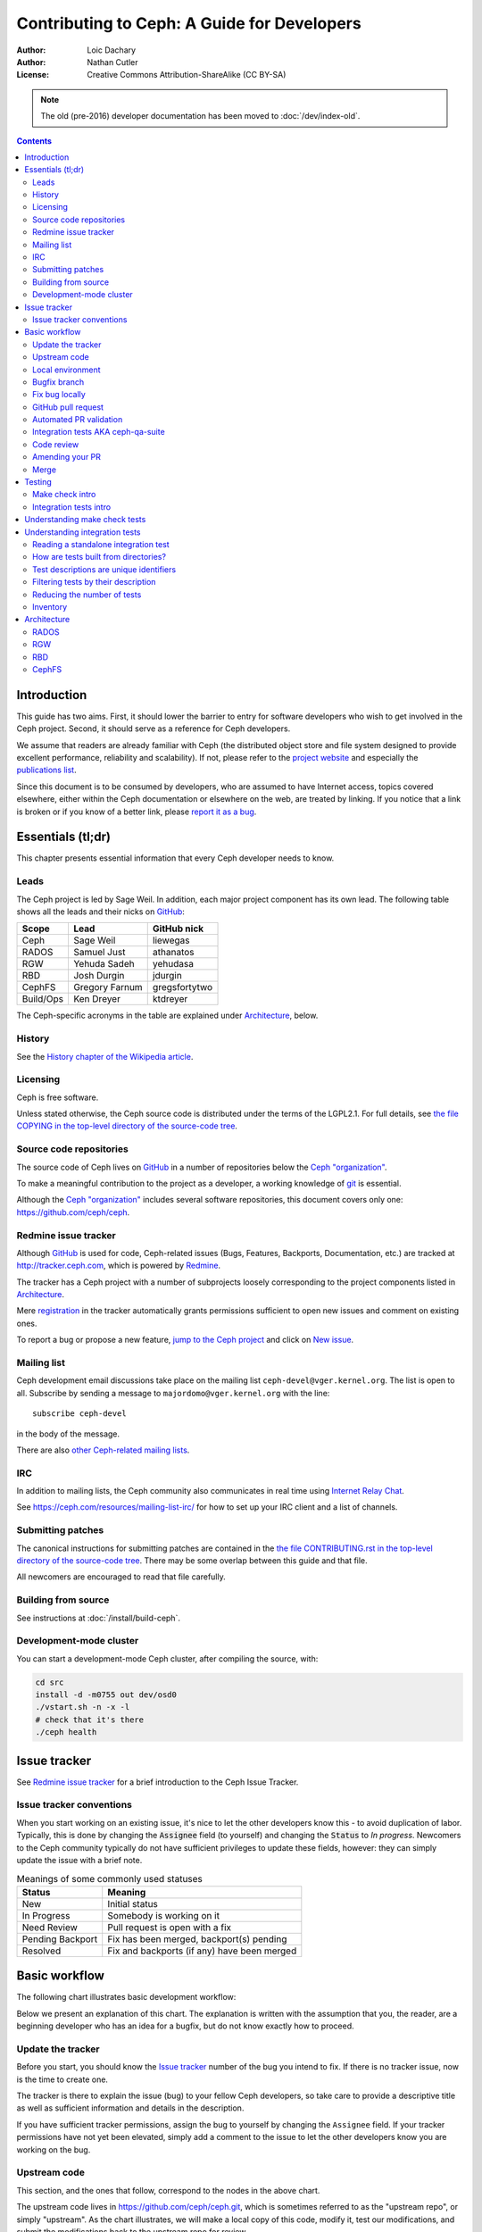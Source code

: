 ============================================
Contributing to Ceph: A Guide for Developers
============================================

:Author: Loic Dachary
:Author: Nathan Cutler
:License: Creative Commons Attribution-ShareAlike (CC BY-SA)

.. note:: The old (pre-2016) developer documentation has been moved to :doc:`/dev/index-old`.

.. contents::
   :depth: 3

Introduction
============

This guide has two aims. First, it should lower the barrier to entry for
software developers who wish to get involved in the Ceph project. Second,
it should serve as a reference for Ceph developers.

We assume that readers are already familiar with Ceph (the distributed
object store and file system designed to provide excellent performance,
reliability and scalability). If not, please refer to the `project website`_
and especially the `publications list`_.

.. _`project website`: http://ceph.com
.. _`publications list`: https://ceph.com/resources/publications/

Since this document is to be consumed by developers, who are assumed to
have Internet access, topics covered elsewhere, either within the Ceph
documentation or elsewhere on the web, are treated by linking. If you
notice that a link is broken or if you know of a better link, please
`report it as a bug`_.

.. _`report it as a bug`: http://tracker.ceph.com/projects/ceph/issues/new

Essentials (tl;dr)
==================

This chapter presents essential information that every Ceph developer needs
to know.

Leads
-----

The Ceph project is led by Sage Weil. In addition, each major project
component has its own lead. The following table shows all the leads and
their nicks on `GitHub`_:

.. _github: https://github.com/

========= =============== =============
Scope     Lead            GitHub nick
========= =============== =============
Ceph      Sage Weil       liewegas
RADOS     Samuel Just     athanatos
RGW       Yehuda Sadeh    yehudasa
RBD       Josh Durgin     jdurgin
CephFS    Gregory Farnum  gregsfortytwo
Build/Ops Ken Dreyer      ktdreyer
========= =============== =============

The Ceph-specific acronyms in the table are explained under
`Architecture`_, below.

History
-------

See the `History chapter of the Wikipedia article`_.

.. _`History chapter of the Wikipedia article`: https://en.wikipedia.org/wiki/Ceph_%28software%29#History

Licensing
---------

Ceph is free software.

Unless stated otherwise, the Ceph source code is distributed under the terms of
the LGPL2.1. For full details, see `the file COPYING in the top-level
directory of the source-code tree`_.

.. _`the file COPYING in the top-level directory of the source-code tree`:
  https://github.com/ceph/ceph/blob/master/COPYING

Source code repositories
------------------------

The source code of Ceph lives on `GitHub`_ in a number of repositories below
the `Ceph "organization"`_.

.. _`Ceph "organization"`: https://github.com/ceph

To make a meaningful contribution to the project as a developer, a working
knowledge of git_ is essential.

.. _git: https://git-scm.com/documentation

Although the `Ceph "organization"`_ includes several software repositories,
this document covers only one: https://github.com/ceph/ceph.

Redmine issue tracker
---------------------

Although `GitHub`_ is used for code, Ceph-related issues (Bugs, Features,
Backports, Documentation, etc.) are tracked at http://tracker.ceph.com,
which is powered by `Redmine`_.

.. _Redmine: http://www.redmine.org

The tracker has a Ceph project with a number of subprojects loosely
corresponding to the project components listed in `Architecture`_.

Mere `registration`_ in the tracker automatically grants permissions
sufficient to open new issues and comment on existing ones.

.. _registration: http://tracker.ceph.com/account/register

To report a bug or propose a new feature, `jump to the Ceph project`_ and
click on `New issue`_.

.. _`jump to the Ceph project`: http://tracker.ceph.com/projects/ceph
.. _`New issue`: http://tracker.ceph.com/projects/ceph/issues/new

Mailing list
------------

Ceph development email discussions take place on the mailing list
``ceph-devel@vger.kernel.org``. The list is open to all. Subscribe by
sending a message to ``majordomo@vger.kernel.org`` with the line: ::

    subscribe ceph-devel

in the body of the message.

There are also `other Ceph-related mailing lists`_.

.. _`other Ceph-related mailing lists`: https://ceph.com/resources/mailing-list-irc/

IRC
---

In addition to mailing lists, the Ceph community also communicates in real
time using `Internet Relay Chat`_.

.. _`Internet Relay Chat`: http://www.irchelp.org/

See https://ceph.com/resources/mailing-list-irc/ for how to set up your IRC
client and a list of channels.

Submitting patches
------------------

The canonical instructions for submitting patches are contained in the
`the file CONTRIBUTING.rst in the top-level directory of the source-code
tree`_. There may be some overlap between this guide and that file.

.. _`the file CONTRIBUTING.rst in the top-level directory of the source-code tree`:
  https://github.com/ceph/ceph/blob/master/CONTRIBUTING.rst

All newcomers are encouraged to read that file carefully.

Building from source
--------------------

See instructions at :doc:`/install/build-ceph`.

Development-mode cluster
------------------------

You can start a development-mode Ceph cluster, after compiling the source,
with:

.. code::

    cd src
    install -d -m0755 out dev/osd0
    ./vstart.sh -n -x -l
    # check that it's there
    ./ceph health


Issue tracker
=============

See `Redmine issue tracker`_ for a brief introduction to the Ceph Issue Tracker.

Issue tracker conventions
-------------------------

When you start working on an existing issue, it's nice to let the other
developers know this - to avoid duplication of labor. Typically, this is
done by changing the :code:`Assignee` field (to yourself) and changing the
:code:`Status` to *In progress*. Newcomers to the Ceph community typically do not
have sufficient privileges to update these fields, however: they can
simply update the issue with a brief note.

.. table:: Meanings of some commonly used statuses

   ================ ===========================================
   Status           Meaning
   ================ ===========================================
   New              Initial status
   In Progress      Somebody is working on it
   Need Review      Pull request is open with a fix
   Pending Backport Fix has been merged, backport(s) pending
   Resolved         Fix and backports (if any) have been merged
   ================ ===========================================

Basic workflow
==============

The following chart illustrates basic development workflow:

.. ditaa::

            Upstream Code                       Your Local Environment

           /----------\        git clone           /-------------\
           |   Ceph   | -------------------------> | ceph/master |
           \----------/                            \-------------/
                ^                                    |
                |                                    | git branch fix_1
                | git merge                          |
                |                                    v
           /----------------\  git commit --amend   /-------------\
           |  make check    |---------------------> | ceph/fix_1  |
           | ceph--qa--suite|                       \-------------/
           \----------------/                        |
                ^                                    | fix changes
                |                                    | test changes
                | review                             | git commit
                |                                    | 
                |                                    v
           /--------------\                        /-------------\
           |   github     |<---------------------- | ceph/fix_1  |
           | pull request |         git push       \-------------/
           \--------------/

Below we present an explanation of this chart. The explanation is written
with the assumption that you, the reader, are a beginning developer who
has an idea for a bugfix, but do not know exactly how to proceed.

Update the tracker
------------------

Before you start, you should know the `Issue tracker`_ number of the bug
you intend to fix. If there is no tracker issue, now is the time to create
one. 

The tracker is there to explain the issue (bug) to your fellow Ceph
developers, so take care to provide a descriptive title as well as
sufficient information and details in the description.

If you have sufficient tracker permissions, assign the bug to yourself by
changing the ``Assignee`` field.  If your tracker permissions have not yet
been elevated, simply add a comment to the issue to let the other
developers know you are working on the bug.

Upstream code
-------------

This section, and the ones that follow, correspond to the nodes in the
above chart.

The upstream code lives in https://github.com/ceph/ceph.git, which is
sometimes referred to as the "upstream repo", or simply "upstream". As the
chart illustrates, we will make a local copy of this code, modify it, test
our modifications, and submit the modifications back to the upstream repo
for review.

A local copy of the upstream code is made by 

1. forking the upstream repo on GitHub, and 
2. cloning your fork to make a local working copy

See the `the GitHub documentation
<https://help.github.com/articles/fork-a-repo/#platform-linux>`_ for
detailed instructions on forking. In short, if your GitHub username is
"mygithubaccount", your fork of the upstream repo will show up at
https://github.com/mygithubaccount/ceph. Once you have created your fork,
you clone it by doing:

.. code::

    $ git clone https://github.com/mygithubaccount/ceph

While it is possible to clone the upstream repo directly, in this case we
must fork it first, because that (forking) makes it possible to open a
GitHub pull request.

For more information on using GitHub, refer to `GitHub Help
<https://help.github.com/>`_.

Local environment
-----------------

In the local environment created in the previous step, we now have a
copy of the ``master`` branch in ``remotes/origin/master``. Since the fork
(https://github.com/mygithubaccount/ceph.git) is frozen in time and the
upstream repo (https://github.com/ceph/ceph.git, typically abbreviated to
``ceph/ceph.git``) is updated frequently by other developers, we will need
to add the upstream repo as a "remote" so we can fetch from it:

.. code::

    $ git remote add ceph https://github.com/ceph/ceph.git
    $ git fetch ceph

After running these commands, all the branches from ``ceph/ceph.git`` are
downloaded to the local git repo as ``remotes/ceph/$BRANCH_NAME`` and can be
referenced as ``ceph/$BRANCH_NAME`` in certain git commands. 

For example, your local ``master`` branch can be reset to the upstream Ceph
``master`` branch by doing:

.. code::

    $ git fetch ceph
    $ git checkout master
    $ git reset --hard ceph/master

The ``master`` branch of your fork can then be synced to upstream master by
doing:

.. code::

    $ git push -u origin master

Bugfix branch
-------------

Next, create a branch for the bugfix:

.. code::

    $ git checkout master
    $ git branch -b fix_1
    $ git push -u origin fix_1

This creates a ``fix_1`` branch locally and in our GitHub fork. At this
point, the ``fix_1`` branch is identical to the ``master`` branch, but not
for long! You are now ready to modify the code.

Fix bug locally
---------------

At this point, change the status of the tracker issue to "In progress" to
communicate to the other Ceph developers that you have begun working on a
fix. If you don't have permission to change that field, your comment that
you are working on the issue is sufficient.

In the best case, your fix is very simple and requires only minimal testing.
In the typical worst case, fixing the bug is an iterative process involving
trial and error, not to mention skill. Fixing bugs is beyond the scope
of the current discussion.

For a more detailed discussion of the tools available for validating your
bugfixes, see the `Testing`_ chapter.

For now, let us just assume that you have finished work on the bugfix and
that you have tested it and believe it works. Commit the changes to your local
branch and push the changes to your fork like so:

.. code::

    $ git push origin fix_1

GitHub pull request
-------------------

The next step is to open a GitHub pull request. The purpose of this step is
to make your bugfix available to the community of Ceph developers.
Additional testing will be done on it, and it will undergo code review.
In short, this is the point where you "go public" with your modifications.

If you are uncertain how to use pull requests, you may read
`this GitHub pull request tutorial`_.

.. _`this GitHub pull request tutorial`:
   https://help.github.com/articles/using-pull-requests/

For some ideas on what constitutes a "good" pull request, see
the `Git Commit Good Practice`_ article at the `OpenStack Project Wiki`_.

.. _`Git Commit Good Practice`: https://wiki.openstack.org/wiki/GitCommitMessages
.. _`OpenStack Project Wiki`: https://wiki.openstack.org/wiki/Main_Page

Once your pull request is opened, update the `Issue tracker`_ by adding a
comment to the bug. The update can be as simple as:

.. code::

    *PR*: https://github.com/ceph/ceph/pull/$NUMBER_OF_YOUR_PULL_REQUEST

Automated PR validation
-----------------------

When your PR hits GitHub, the Ceph project's `Continuous Integration (CI)
<https://en.wikipedia.org/wiki/Continuous_integration>`_
infrastructure will test it automatically. At the time of this writing
(March 2016), the automated CI testing included a test to check that the
commits in the PR are properly signed (see `Submitting patches`_) and a
``make check`` test.

The latter, ``make check``, builds the PR and runs it through a battery of
tests. These tests run on machines operated by the Ceph Continuous
Integration (CI) team. When the tests complete, the result will be shown
on GitHub in the pull request itself.

You can (and should) also test your modifications before you open a PR. 
Refer to the the `Testing`_ chapter for details.

Integration tests AKA ceph-qa-suite
-----------------------------------

Since Ceph is a complex beast, it may also be necessary to test your fix to
see how it behaves on real clusters running either on real or virtual
hardware. Tests designed for this purpose live in the `ceph-qa-suite
repository`_ and are run via the `teuthology framework`_.

.. _`ceph-qa-suite repository`: https://github.com/ceph/ceph-qa-suite/
.. _`teuthology framework`: https://github.com/ceph/teuthology

If you have access to an OpenStack tenant, you are encouraged to run the
integration tests yourself using teuthology's OpenStack backend, called
`teuthology-openstack
<https://github.com/dachary/teuthology/tree/openstack#openstack-backend>`_,
and post the test results to the PR.

The Ceph community also uses the `Sepia lab
<http://ceph.github.io/sepia/>`_ where the integration tests can be run on
real hardware. Other developers may add tags like "needs-qa" to your PR.
This allows PRs that need testing to be merged into a single branch and
tested all at the same time. Since teuthology suites can take hours
(even days in some cases) to run, this can save a lot of time.

Integration tests are discussed in more detail in the `Testing`_ chapter.

Code review
-----------

Once your bugfix has been thoroughly tested, or even during this process,
it will be subjected to code review by other developers. This typically
takes the form of correspondence in the PR itself, but can be supplemented
by discussions on `IRC`_ and the `Mailing list`_.

Amending your PR
----------------

While your PR is going through `Testing`_ and `Code review`_, you can
modify it at any time by editing files in your local branch.

After the changes are committed locally (to the ``fix_1`` branch in our
example), they need to be pushed to GitHub so they appear in the PR. If the
changes involved modification of the git history (because of a ``git
rebase`` or ``git commit --amend``), you will need to force push your branch
with:

.. code::

    $ git push --force origin fix_1

Merge
-----

The bugfixing process culminates when one of the project leads decides to
merge your PR.


Testing
=======

Ceph has two types of tests: "make check" tests and integration tests.
The former are run via ``GNU Make <https://www.gnu.org/software/make/>``,
and the latter are run via the `teuthology framework`_.

Make check intro
----------------

After compiling Ceph, the ``make check`` command can be used to run the
code through a battery of tests covering various aspects of Ceph. For
inclusion in "make check", a test must:

* bind ports that do not conflict with other tests
* not require root access
* not require more than one machine to run
* complete within a few minutes

While it is possible to run ``make check`` directly, it can be tricky to
correctly set up your environment. Fortunately, a script is provided to
make it easier run "make check" on your code. It can be run from the
top-level directory of the Ceph source tree by doing:

.. code::

    $ ./run-make-check.sh

You will need a minimum of 8GB of RAM and 32GB of free disk space for this
command to complete successfully. Depending on your hardware, it can take
from 20 minutes to three hours to complete, but it's worth the wait.

When you fix a bug, it's a good idea to add a test. See the `Writing make
check tests`_ chapter.

Integration tests intro
-----------------------

When a test requires multiple machines, root access or lasts for a
longer time (for example, to simulate a realistic Ceph deployment), it
is deemed to be an integration test. Integration tests are defined
in the `ceph-qa-suite repository`_ and run with the `teuthology
framework`_.

A number of integration tests are run on a regular basis against the
official Ceph repositories (on the master development branch and the
stable branches). Traditionally, these tests are called "the nightlies"
because most of the Ceph developers used to live and work in California and
from their perspective the tests were run overnight. 

The results of the nightlies are visible at either http://pulpito.ceph.com/
and http://pulpito.ovh.sepia.ceph.com:8081/ (depending on how the tests
were run) and are also reported on the `ceph-qa mailing list
<http://ceph.com/resources/mailing-list-irc/>`_ for analysis.

Some Ceph developers have access to the hardware running these tests
(either bare metal or OpenStack provisioned) and are allowed to
schedule integration tests there (the developer nick shows in the test
results URL).

Ceph developers who have access to an OpenStack tenant (could be the Sepia
OVH one or any other) can use the `ceph-workbench ceph-qa-suite`_ command
to run integration tests and publish the results at
http://teuthology-logs.public.ceph.com. This allows reviewers to verify
that changes to the code base do not cause regressions, or to analyze test
failures when they do occur.

.. _`ceph-workbench ceph-qa-suite`: http://ceph-workbench.readthedocs.org/

Understanding make check tests
==============================

Principles of make check tests, where to find the results, how to interpret
them, how to find the corresponding source code, how to write a make check
test.

Understanding integration tests
===============================

This is an introduction to integration tests. A detailed
description of each option is available from ``teuthology-suite --help``.

Reading a standalone integration test
-------------------------------------

A test is defined by yaml files found in the ``suites`` subdirectory
of the `ceph-qa-suite repository`_ and implemented by python code
found in the ``tasks`` subdirectory. Here is a commented example using
`rados/singleton/all/admin-socket.yaml  <https://github.com/ceph/ceph-qa-suite/blob/master/suites/rados/singleton/all/admin-socket.yaml>`_ ::

      roles:
      - - mon.a
        - osd.0
        - osd.1
      tasks:
      - install:
      - ceph:
      - admin_socket:
          osd.0:
            version:
            git_version:
            help:
            config show:
            config set filestore_dump_file /tmp/foo:
            perf dump:
            perf schema:

The ``roles`` array determines the composition of the cluster (how
many MONs, OSDs, etc.) on which this test is designed to run, as well
as how these roles will be distributed over the machines in the
testing cluster. In this case, there is only one element in the
top-level array: therefore, only one machine is allocated to the
test. The nested array declares that this machine shall run a MON with
id ``a`` (that is the ``mon.a`` in the list of roles) and two OSDs
(``osd.0`` and ``osd.1``).

The body of the test is in the ``tasks`` array: each element is
evaluated in order and runs the corresponding python file found in the
``tasks`` subdirectory of the `teuthology repository`_ or
`ceph-qa-suite repository`_. The `install
<https://github.com/ceph/teuthology/blob/master/teuthology/task/install.py>`_
task comes first and installs the Ceph packages on each machine (as
defined by the ``roles`` array). A full description of the ``install``
task is `found in the python file
<https://github.com/ceph/teuthology/blob/master/teuthology/task/install.py>`_
(search for "def task").

The `ceph task
<https://github.com/ceph/ceph-qa-suite/blob/master/tasks/ceph.py#L1232>`_
starts OSDs and MONs as required by the ``roles`` array. In this example,
it will start one MON (``mon.a``) and two OSDs (``osd.0`` and ``osd.1``),
all on the same machine.

Once the Ceph cluster is healthy, the `admin_socket task
<https://github.com/ceph/ceph-qa-suite/blob/master/tasks/admin_socket.py#L18>`_
starts. The parameter of the ``admin_socket`` task (and any other
task) is a structure which is interpreted as documented in the
task. In this example the parameters are a set of commands to be sent
to the admin socket of ``osd.0``. The task verifies that each of them returns
on success (i.e. exit code zero).

This test can be run with::

  teuthology-suite --suite rados/singleton/all/admin-socket.yaml

How are tests built from directories?
-------------------------------------

Most tests are not a single file but the concatenation of files
collected from a tree. For instance, the `ceph-disk suite
<https://github.com/ceph/ceph-qa-suite/tree/master/suites/ceph-disk/>`_
is as follows::

  directory: ceph-disk/basic
      file: %
      directory: distros
         file: centos_7.0.yaml
         file: ubuntu_14.04.yaml
      directory: tasks
         file: ceph-disk.yaml

This is interpreted as two tests:

* the concatenation of centos_7.0.yaml and ceph-disk.yaml
* the concatenation of ubuntu_14.04.yaml and ceph-disk.yaml

Meaning the task found in ``ceph-disk.yaml`` is intended to run on
both CentOS 7.0 and Ubuntu 14.04.

The special file percent (``%``) is interpreted as a requirement to
generate tests combining all files found in the current directory and
in its direct subdirectories. Without the file percent, the
``ceph-disk`` tree would create three independant tests:

* ceph-disk/basic/distros/centos_7.0.yaml
* ceph-disk/basic/distros/ubuntu_14.04.yaml
* ceph-disk/basic/distros/ceph-disk.yaml

To share parts of the test description between suites, the special
file plus (``+``) can be used to concatenate them. For instance::

  directory: rbd/thrash
    file: %
    directory: clusters
      file: +
      file: fixed-2.yaml
      file: openstack.yaml
    directory: workloads
      file: rbd_api_tests_copy_on_read.yaml
      file: rbd_api_tests.yaml

creates two tests:

* rbd/thrash/{clusters/fixed-2.yaml, clusters/openstack.yaml,
  workloads/rbd_api_tests_copy_on_read.yaml}
* rbd/thrash/{clusters/fixed-2.yaml, clusters/openstack.yaml,
  workloads/rbd_api_tests.yaml}

Because of the special file plus (``+``), ``fixed-2.yaml`` and
``openstack.yaml`` are concatenated together and treated as a single
file. Without the special file plus, they would have been combined
with the files from the workloads directory to create four tests:

* rbd/thrash/{clusters/openstack.yaml, workloads/rbd_api_tests_copy_on_read.yaml}
* rbd/thrash/{clusters/openstack.yaml, workloads/rbd_api_tests.yaml}
* rbd/thrash/{clusters/fixed-2.yaml, workloads/rbd_api_tests_copy_on_read.yaml}
* rbd/thrash/{clusters/fixed-2.yaml, workloads/rbd_api_tests.yaml}

The ``clusters/fixed-2.yaml`` file is shared among many suites to
define the following ``roles``::

  roles:
  - [mon.a, mon.c, osd.0, osd.1, osd.2, client.0]
  - [mon.b, osd.3, osd.4, osd.5, client.1]

The tests generated from the ``ceph-disk`` directory can be run with::

  teuthology-suite --suite ceph-disk

.. _`teuthology repository`: https://github.com/ceph/teuthology/

Test descriptions are unique identifiers
----------------------------------------

Each test is uniquely identified by its description which is made of
the names of all files concatenated together. For instance the test::

  ceph-disk/basic/{distros/centos_7.0.yaml tasks/ceph-disk.yaml}

is the concatenation of the files:

* ceph-disk/basic/distros/centos_7.0.yaml
* ceph-disk/basic/tasks/ceph-disk.yaml

Filtering tests by their description
------------------------------------

When a few jobs fail and need to be run again, the ``--filter`` option
will select the tests with a matching description. For instance if the
``rados`` suite fails the `all/peer.yaml <https://github.com/ceph/ceph-qa-suite/blob/master/suites/rados/singleton/all/peer.yaml>`_ test, the following will only run the tests that contain this file::

  teuthology-suite --suite rados --filter all/peer.yaml

The ``--filter-out`` option does the opposite (it matches test that do
not contain a given string), and can be combined with the ``--filter``
option.

Both ``--filter`` and ``--filter-out`` take a comma-separated list of strings (which
means comma are implicitly forbidden in filenames found in the
`ceph-qa-suite repository`_). For instance::

  teuthology-suite --suite rados --filter all/peer.yaml,all/rest-api.yaml

will run tests that contain either
`all/peer.yaml <https://github.com/ceph/ceph-qa-suite/blob/master/suites/rados/singleton/all/peer.yaml>`_
or
`all/rest-api.yaml <https://github.com/ceph/ceph-qa-suite/blob/master/suites/rados/singleton/all/rest-api.yaml>`_

Each string is looked up anywhere in the test description and has to
be an exact match: they are not regular expressions.

Reducing the number of tests
----------------------------

The rados suite generates thousands of tests out of a few hundred
files. For instance all tests in the `rados/thrash suite <https://github.com/ceph/ceph-qa-suite/tree/master/suites/rados/thrash>`_ run for ``ext4``, ``xfs`` and ``btrfs`` because they are combined (the ``%`` file system)
with the `fs directory <https://github.com/ceph/ceph-qa-suite/tree/master/suites/rados/thrash/fs>`_

All these tests are required before a Ceph release is published but it
is too much when verifying a contribution can be merged without
risking a trivial regression. The ``--subset`` option can be used to
reduce the number of tests that are triggered. For instance::

  teuthology-suite --suite rados --subset 0/4000

will run as few tests as possible. The tradeoff is that some tests
will only run on ``ext4`` and not on ``btrfs``, but all files in the
suite will be in at least one test.

The ``--limit`` option only runs the first ``N`` tests in the suite:
this is however rarely useful because there is no way to control which test
will be first.

Inventory
---------

The ``suites`` directory of the `ceph-qa-suite repository`_ contains
all the integration tests, for all the Ceph components.

`ceph-deploy <https://github.com/ceph/ceph-qa-suite/tree/master/suites/ceph-deploy>`_
  install a Ceph cluster with ``ceph-deploy`` (`ceph-deploy man page`_)

`ceph-disk <https://github.com/ceph/ceph-qa-suite/tree/master/suites/ceph-disk>`_
  verify init scripts (upstart etc.) and udev integration with
  ``ceph-disk`` (`ceph-disk man page`_), with and without `dmcrypt
  <https://gitlab.com/cryptsetup/cryptsetup/wikis/DMCrypt>`_ support.

`dummy <https://github.com/ceph/ceph-qa-suite/tree/master/suites/dummy>`_
  get a machine, do nothing and return success (commonly used to
  verify the integration testing infrastructure works as expected)
  expected

`fs <https://github.com/ceph/ceph-qa-suite/tree/master/suites/fs>`_
  test CephFS

`kcephfs <https://github.com/ceph/ceph-qa-suite/tree/master/suites/kcephfs>`_
  test the CephFS kernel module

`krbd <https://github.com/ceph/ceph-qa-suite/tree/master/suites/krbd>`_
  test the RBD kernel module

`powercycle <https://github.com/ceph/ceph-qa-suite/tree/master/suites/powercycle>`_
  verify the Ceph cluster behaves when machines are powered off
  and on again

`rados <https://github.com/ceph/ceph-qa-suite/tree/master/suites/rados>`_
  run Ceph clusters including OSDs and MONs, under various conditions of
  stress

`rbd <https://github.com/ceph/ceph-qa-suite/tree/master/suites/rbd>`_
  run RBD tests using actual Ceph clusters, with and without qemu

`rgw <https://github.com/ceph/ceph-qa-suite/tree/master/suites/rgw>`_
  run RGW tests using actual Ceph clusters

`smoke <https://github.com/ceph/ceph-qa-suite/tree/master/suites/smoke>`_
  run test that exercise the Ceph API with an actual Ceph cluster

`teuthology <https://github.com/ceph/ceph-qa-suite/tree/master/suites/teuthology>`_
  verify that teuthology can run integration tests, with and without OpenStack

`upgrade <https://github.com/ceph/ceph-qa-suite/tree/master/suites/upgrade>`_
  for various versions of Ceph, verify that upgrades can happen
  without disrupting an ongoing workload

.. _`ceph-deploy man page`: ../../man/8/ceph-deploy
.. _`ceph-disk man page`: ../../man/8/ceph-disk

Architecture
============

Ceph is a collection of components built on top of RADOS and provide
services (RBD, RGW, CephFS) and APIs (S3, Swift, POSIX) for the user to
store and retrieve data.

See :doc:`/architecture` for an overview of Ceph architecture. The
following sections treat each of the major architectural components
in more detail, with links to code and tests.

.. FIXME The following are just stubs. These need to be developed into
   detailed descriptions of the various high-level components (RADOS, RGW,
   etc.) with breakdowns of their respective subcomponents.

.. FIXME Later, in the Testing chapter I would like to take another look
   at these components/subcomponents with a focus on how they are tested.

RADOS
-----

RADOS stands for "Reliable, Autonomic Distributed Object Store". In a Ceph
cluster, all data are stored in objects, and RADOS is the component responsible
for that.

RADOS itself can be further broken down into Monitors, Object Storage Daemons
(OSDs), and client APIs (librados). Monitors and OSDs are introduced at
:doc:`/start/intro`. The client library is explained at
:doc:`/rados/api/index`.

RGW
---

RGW stands for RADOS Gateway. Using the embedded HTTP server civetweb_, RGW
provides a REST interface to RADOS objects.

.. _civetweb: https://github.com/civetweb/civetweb

A more thorough introduction to RGW can be found at :doc:`/radosgw/index`.

RBD
---

RBD stands for RADOS Block Device. It enables a Ceph cluster to store disk
images, and includes in-kernel code enabling RBD images to be mounted.

To delve further into RBD, see :doc:`/rbd/rbd`.

CephFS
------

CephFS is a distributed file system that enables a Ceph cluster to be used as a NAS.

File system metadata is managed by Meta Data Server (MDS) daemons. The Ceph
file system is explained in more detail at :doc:`/cephfs/index`.

.. WIP
.. ===
..
.. Building RPM packages
.. ---------------------
..
.. Ceph is regularly built and packaged for a number of major Linux
.. distributions. At the time of this writing, these included CentOS, Debian,
.. Fedora, openSUSE, and Ubuntu.
